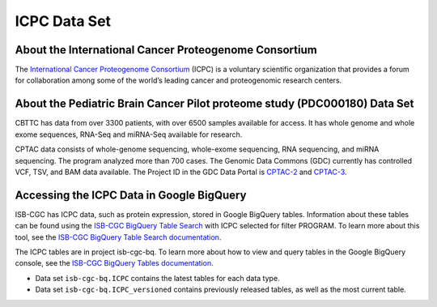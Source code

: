 *****************
ICPC Data Set
*****************

About the International Cancer Proteogenome Consortium
------------------------------------------------------------
The `International Cancer Proteogenome Consortium <https://proteomics.cancer.gov/programs/international-cancer-proteogenome-consortium>`_ (ICPC) is a voluntary scientific organization that provides a forum for collaboration among some of the world’s leading cancer and proteogenomic research centers.

About the Pediatric Brain Cancer Pilot proteome study (PDC000180) Data Set
---------------------------------------------------------------------

CBTTC has data from over 3300 patients, with over 6500 samples available for access. It has whole genome and whole exome sequences, RNA-Seq and miRNA-Seq available for research.

CPTAC data consists of whole-genome sequencing, whole-exome sequencing, RNA sequencing, and miRNA sequencing.  The program analyzed more than 700 cases. The Genomic Data Commons (GDC) currently has controlled VCF, TSV, and BAM data available. The Project ID in the GDC Data Portal is `CPTAC-2 <https://portal.gdc.cancer.gov/projects/CPTAC-2>`_ and `CPTAC-3 <https://portal.gdc.cancer.gov/projects/CPTAC-3>`_.





Accessing the ICPC Data in Google BigQuery
------------------------------------------------

ISB-CGC has ICPC data, such as protein expression, stored in Google BigQuery tables. Information about these tables can be found using the `ISB-CGC BigQuery Table Search <https://isb-cgc.appspot.com/bq_meta_search/>`_ with ICPC selected for filter PROGRAM. To learn more about this tool, see the `ISB-CGC BigQuery Table Search documentation <../BigQueryTableSearchUI.html>`_.

The ICPC tables are in project isb-cgc-bq. To learn more about how to view and query tables in the Google BigQuery console, see the `ISB-CGC BigQuery Tables documentation <../BigQuery.html>`_.

- Data set ``isb-cgc-bq.ICPC`` contains the latest tables for each data type.
- Data set ``isb-cgc-bq.ICPC_versioned`` contains previously released tables, as well as the most current table.
